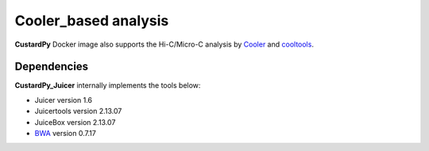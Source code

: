 Cooler_based analysis
===========================

**CustardPy** Docker image also supports the Hi-C/Micro-C analysis by `Cooler <https://cooler.readthedocs.io/en/latest/index.html>`_ and `cooltools <https://github.com/open2c/cooltools>`_.


Dependencies
---------------------------

**CustardPy_Juicer** internally implements the tools below:

- Juicer version 1.6
- Juicertools version 2.13.07
- JuiceBox version 2.13.07
- `BWA <http://bio-bwa.sourceforge.net/>`_ version 0.7.17
